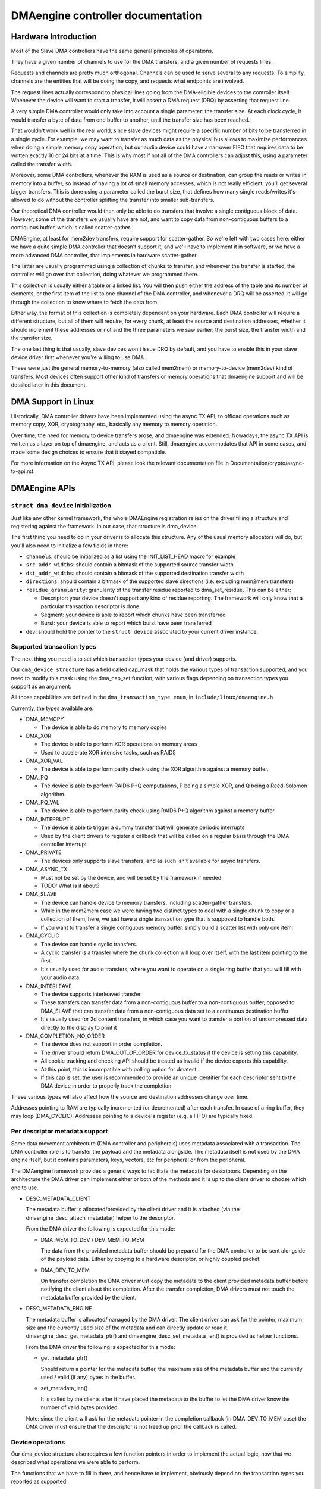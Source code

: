 ==================================
DMAengine controller documentation
==================================

Hardware Introduction
=====================

Most of the Slave DMA controllers have the same general principles of
operations.

They have a given number of channels to use for the DMA transfers, and
a given number of requests lines.

Requests and channels are pretty much orthogonal. Channels can be used
to serve several to any requests. To simplify, channels are the
entities that will be doing the copy, and requests what endpoints are
involved.

The request lines actually correspond to physical lines going from the
DMA-eligible devices to the controller itself. Whenever the device
will want to start a transfer, it will assert a DMA request (DRQ) by
asserting that request line.

A very simple DMA controller would only take into account a single
parameter: the transfer size. At each clock cycle, it would transfer a
byte of data from one buffer to another, until the transfer size has
been reached.

That wouldn't work well in the real world, since slave devices might
require a specific number of bits to be transferred in a single
cycle. For example, we may want to transfer as much data as the
physical bus allows to maximize performances when doing a simple
memory copy operation, but our audio device could have a narrower FIFO
that requires data to be written exactly 16 or 24 bits at a time. This
is why most if not all of the DMA controllers can adjust this, using a
parameter called the transfer width.

Moreover, some DMA controllers, whenever the RAM is used as a source
or destination, can group the reads or writes in memory into a buffer,
so instead of having a lot of small memory accesses, which is not
really efficient, you'll get several bigger transfers. This is done
using a parameter called the burst size, that defines how many single
reads/writes it's allowed to do without the controller splitting the
transfer into smaller sub-transfers.

Our theoretical DMA controller would then only be able to do transfers
that involve a single contiguous block of data. However, some of the
transfers we usually have are not, and want to copy data from
non-contiguous buffers to a contiguous buffer, which is called
scatter-gather.

DMAEngine, at least for mem2dev transfers, require support for
scatter-gather. So we're left with two cases here: either we have a
quite simple DMA controller that doesn't support it, and we'll have to
implement it in software, or we have a more advanced DMA controller,
that implements in hardware scatter-gather.

The latter are usually programmed using a collection of chunks to
transfer, and whenever the transfer is started, the controller will go
over that collection, doing whatever we programmed there.

This collection is usually either a table or a linked list. You will
then push either the address of the table and its number of elements,
or the first item of the list to one channel of the DMA controller,
and whenever a DRQ will be asserted, it will go through the collection
to know where to fetch the data from.

Either way, the format of this collection is completely dependent on
your hardware. Each DMA controller will require a different structure,
but all of them will require, for every chunk, at least the source and
destination addresses, whether it should increment these addresses or
not and the three parameters we saw earlier: the burst size, the
transfer width and the transfer size.

The one last thing is that usually, slave devices won't issue DRQ by
default, and you have to enable this in your slave device driver first
whenever you're willing to use DMA.

These were just the general memory-to-memory (also called mem2mem) or
memory-to-device (mem2dev) kind of transfers. Most devices often
support other kind of transfers or memory operations that dmaengine
support and will be detailed later in this document.

DMA Support in Linux
====================

Historically, DMA controller drivers have been implemented using the
async TX API, to offload operations such as memory copy, XOR,
cryptography, etc., basically any memory to memory operation.

Over time, the need for memory to device transfers arose, and
dmaengine was extended. Nowadays, the async TX API is written as a
layer on top of dmaengine, and acts as a client. Still, dmaengine
accommodates that API in some cases, and made some design choices to
ensure that it stayed compatible.

For more information on the Async TX API, please look the relevant
documentation file in Documentation/crypto/async-tx-api.rst.

DMAEngine APIs
==============

``struct dma_device`` Initialization
------------------------------------

Just like any other kernel framework, the whole DMAEngine registration
relies on the driver filling a structure and registering against the
framework. In our case, that structure is dma_device.

The first thing you need to do in your driver is to allocate this
structure. Any of the usual memory allocators will do, but you'll also
need to initialize a few fields in there:

- ``channels``: should be initialized as a list using the
  INIT_LIST_HEAD macro for example

- ``src_addr_widths``:
  should contain a bitmask of the supported source transfer width

- ``dst_addr_widths``:
  should contain a bitmask of the supported destination transfer width

- ``directions``:
  should contain a bitmask of the supported slave directions
  (i.e. excluding mem2mem transfers)

- ``residue_granularity``:
  granularity of the transfer residue reported to dma_set_residue.
  This can be either:

  - Descriptor:
    your device doesn't support any kind of residue
    reporting. The framework will only know that a particular
    transaction descriptor is done.

  - Segment:
    your device is able to report which chunks have been transferred

  - Burst:
    your device is able to report which burst have been transferred

- ``dev``: should hold the pointer to the ``struct device`` associated
  to your current driver instance.

Supported transaction types
---------------------------

The next thing you need is to set which transaction types your device
(and driver) supports.

Our ``dma_device structure`` has a field called cap_mask that holds the
various types of transaction supported, and you need to modify this
mask using the dma_cap_set function, with various flags depending on
transaction types you support as an argument.

All those capabilities are defined in the ``dma_transaction_type enum``,
in ``include/linux/dmaengine.h``

Currently, the types available are:

- DMA_MEMCPY

  - The device is able to do memory to memory copies

- DMA_XOR

  - The device is able to perform XOR operations on memory areas

  - Used to accelerate XOR intensive tasks, such as RAID5

- DMA_XOR_VAL

  - The device is able to perform parity check using the XOR
    algorithm against a memory buffer.

- DMA_PQ

  - The device is able to perform RAID6 P+Q computations, P being a
    simple XOR, and Q being a Reed-Solomon algorithm.

- DMA_PQ_VAL

  - The device is able to perform parity check using RAID6 P+Q
    algorithm against a memory buffer.

- DMA_INTERRUPT

  - The device is able to trigger a dummy transfer that will
    generate periodic interrupts

  - Used by the client drivers to register a callback that will be
    called on a regular basis through the DMA controller interrupt

- DMA_PRIVATE

  - The devices only supports slave transfers, and as such isn't
    available for async transfers.

- DMA_ASYNC_TX

  - Must not be set by the device, and will be set by the framework
    if needed

  - TODO: What is it about?

- DMA_SLAVE

  - The device can handle device to memory transfers, including
    scatter-gather transfers.

  - While in the mem2mem case we were having two distinct types to
    deal with a single chunk to copy or a collection of them, here,
    we just have a single transaction type that is supposed to
    handle both.

  - If you want to transfer a single contiguous memory buffer,
    simply build a scatter list with only one item.

- DMA_CYCLIC

  - The device can handle cyclic transfers.

  - A cyclic transfer is a transfer where the chunk collection will
    loop over itself, with the last item pointing to the first.

  - It's usually used for audio transfers, where you want to operate
    on a single ring buffer that you will fill with your audio data.

- DMA_INTERLEAVE

  - The device supports interleaved transfer.

  - These transfers can transfer data from a non-contiguous buffer
    to a non-contiguous buffer, opposed to DMA_SLAVE that can
    transfer data from a non-contiguous data set to a continuous
    destination buffer.

  - It's usually used for 2d content transfers, in which case you
    want to transfer a portion of uncompressed data directly to the
    display to print it

- DMA_COMPLETION_NO_ORDER

  - The device does not support in order completion.

  - The driver should return DMA_OUT_OF_ORDER for device_tx_status if
    the device is setting this capability.

  - All cookie tracking and checking API should be treated as invalid if
    the device exports this capability.

  - At this point, this is incompatible with polling option for dmatest.

  - If this cap is set, the user is recommended to provide an unique
    identifier for each descriptor sent to the DMA device in order to
    properly track the completion.

These various types will also affect how the source and destination
addresses change over time.

Addresses pointing to RAM are typically incremented (or decremented)
after each transfer. In case of a ring buffer, they may loop
(DMA_CYCLIC). Addresses pointing to a device's register (e.g. a FIFO)
are typically fixed.

Per descriptor metadata support
-------------------------------
Some data movement architecture (DMA controller and peripherals) uses metadata
associated with a transaction. The DMA controller role is to transfer the
payload and the metadata alongside.
The metadata itself is not used by the DMA engine itself, but it contains
parameters, keys, vectors, etc for peripheral or from the peripheral.

The DMAengine framework provides a generic ways to facilitate the metadata for
descriptors. Depending on the architecture the DMA driver can implement either
or both of the methods and it is up to the client driver to choose which one
to use.

- DESC_METADATA_CLIENT

  The metadata buffer is allocated/provided by the client driver and it is
  attached (via the dmaengine_desc_attach_metadata() helper to the descriptor.

  From the DMA driver the following is expected for this mode:

  - DMA_MEM_TO_DEV / DEV_MEM_TO_MEM

    The data from the provided metadata buffer should be prepared for the DMA
    controller to be sent alongside of the payload data. Either by copying to a
    hardware descriptor, or highly coupled packet.

  - DMA_DEV_TO_MEM

    On transfer completion the DMA driver must copy the metadata to the client
    provided metadata buffer before notifying the client about the completion.
    After the transfer completion, DMA drivers must not touch the metadata
    buffer provided by the client.

- DESC_METADATA_ENGINE

  The metadata buffer is allocated/managed by the DMA driver. The client driver
  can ask for the pointer, maximum size and the currently used size of the
  metadata and can directly update or read it. dmaengine_desc_get_metadata_ptr()
  and dmaengine_desc_set_metadata_len() is provided as helper functions.

  From the DMA driver the following is expected for this mode:

  - get_metadata_ptr()

    Should return a pointer for the metadata buffer, the maximum size of the
    metadata buffer and the currently used / valid (if any) bytes in the buffer.

  - set_metadata_len()

    It is called by the clients after it have placed the metadata to the buffer
    to let the DMA driver know the number of valid bytes provided.

  Note: since the client will ask for the metadata pointer in the completion
  callback (in DMA_DEV_TO_MEM case) the DMA driver must ensure that the
  descriptor is not freed up prior the callback is called.

Device operations
-----------------

Our dma_device structure also requires a few function pointers in
order to implement the actual logic, now that we described what
operations we were able to perform.

The functions that we have to fill in there, and hence have to
implement, obviously depend on the transaction types you reported as
supported.

- ``device_alloc_chan_resources``

- ``device_free_chan_resources``

  - These functions will be called whenever a driver will call
    ``dma_request_channel`` or ``dma_release_channel`` for the first/last
    time on the channel associated to that driver.

  - They are in charge of allocating/freeing all the needed
    resources in order for that channel to be useful for your driver.

  - These functions can sleep.

- ``device_prep_dma_*``

  - These functions are matching the capabilities you registered
    previously.

  - These functions all take the buffer or the scatterlist relevant
    for the transfer being prepared, and should create a hardware
    descriptor or a list of hardware descriptors from it

  - These functions can be called from an interrupt context

  - Any allocation you might do should be using the GFP_NOWAIT
    flag, in order not to potentially sleep, but without depleting
    the emergency pool either.

  - Drivers should try to pre-allocate any memory they might need
    during the transfer setup at probe time to avoid putting to
    much pressure on the nowait allocator.

  - It should return a unique instance of the
    ``dma_async_tx_descriptor structure``, that further represents this
    particular transfer.

  - This structure can be initialized using the function
    ``dma_async_tx_descriptor_init``.

  - You'll also need to set two fields in this structure:

    - flags:
      TODO: Can it be modified by the driver itself, or
      should it be always the flags passed in the arguments

    - tx_submit: A pointer to a function you have to implement,
      that is supposed to push the current transaction descriptor to a
      pending queue, waiting for issue_pending to be called.

  - In this structure the function pointer callback_result can be
    initialized in order for the submitter to be notified that a
    transaction has completed. In the earlier code the function pointer
    callback has been used. However it does not provide any status to the
    transaction and will be deprecated. The result structure defined as
    ``dmaengine_result`` that is passed in to callback_result
    has two fields:

    - result: This provides the transfer result defined by
      ``dmaengine_tx_result``. Either success or some error condition.

    - residue: Provides the residue bytes of the transfer for those that
      support residue.

- ``device_issue_pending``

  - Takes the first transaction descriptor in the pending queue,
    and starts the transfer. Whenever that transfer is done, it
    should move to the next transaction in the list.

  - This function can be called in an interrupt context

- ``device_tx_status``

  - Should report the bytes left to go over on the given channel

  - Should only care about the transaction descriptor passed as
    argument, not the currently active one on a given channel

  - The tx_state argument might be NULL

  - Should use dma_set_residue to report it

  - In the case of a cyclic transfer, it should only take into
    account the current period.

  - Should return DMA_OUT_OF_ORDER if the device does not support in order
    completion and is completing the operation out of order.

  - This function can be called in an interrupt context.

- device_config

  - Reconfigures the channel with the configuration given as argument

  - This command should NOT perform synchronously, or on any
    currently queued transfers, but only on subsequent ones

  - In this case, the function will receive a ``dma_slave_config``
    structure pointer as an argument, that will detail which
    configuration to use.

  - Even though that structure contains a direction field, this
    field is deprecated in favor of the direction argument given to
    the prep_* functions

  - This call is mandatory for slave operations only. This should NOT be
    set or expected to be set for memcpy operations.
    If a driver support both, it should use this call for slave
    operations only and not for memcpy ones.

- device_pause

  - Pauses a transfer on the channel

  - This command should operate synchronously on the channel,
    pausing right away the work of the given channel

- device_resume

  - Resumes a transfer on the channel

  - This command should operate synchronously on the channel,
    resuming right away the work of the given channel

- device_terminate_all

  - Aborts all the pending and ongoing transfers on the channel

  - For aborted transfers the complete callback should not be called

  - Can be called from atomic context or from within a complete
    callback of a descriptor. Must not sleep. Drivers must be able
    to handle this correctly.

  - Termination may be asynchronous. The driver does not have to
    wait until the currently active transfer has completely stopped.
    See device_synchronize.

- device_synchronize

  - Must synchronize the termination of a channel to the current
    context.

  - Must make sure that memory for previously submitted
    descriptors is no longer accessed by the DMA controller.

  - Must make sure that all complete callbacks for previously
    submitted descriptors have finished running and none are
    scheduled to run.

  - May sleep.


Misc notes
==========

(stuff that should be documented, but don't really know
where to put them)

``dma_run_dependencies``

- Should be called at the end of an async TX transfer, and can be
  ignored in the slave transfers case.

- Makes sure that dependent operations are run before marking it
  as complete.

dma_cookie_t

- it's a DMA transaction ID that will increment over time.

- Not really relevant any more since the introduction of ``virt-dma``
  that abstracts it away.

DMA_CTRL_ACK

- If clear, the descriptor cannot be reused by provider until the
  client acknowledges receipt, i.e. has has a chance to establish any
  dependency chains

- This can be acked by invoking async_tx_ack()

- If set, does not mean descriptor can be reused

DMA_CTRL_REUSE

- If set, the descriptor can be reused after being completed. It should
  not be freed by provider if this flag is set.

- The descriptor should be prepared for reuse by invoking
  ``dmaengine_desc_set_reuse()`` which will set DMA_CTRL_REUSE.

- ``dmaengine_desc_set_reuse()`` will succeed only when channel support
  reusable descriptor as exhibited by capabilities

- As a consequence, if a device driver wants to skip the
  ``dma_map_sg()`` and ``dma_unmap_sg()`` in between 2 transfers,
  because the DMA'd data wasn't used, it can resubmit the transfer right after
  its completion.

- Descriptor can be freed in few ways

  - Clearing DMA_CTRL_REUSE by invoking
    ``dmaengine_desc_clear_reuse()`` and submitting for last txn

  - Explicitly invoking ``dmaengine_desc_free()``, this can succeed only
    when DMA_CTRL_REUSE is already set

  - Terminating the channel

- DMA_PREP_CMD

  - If set, the client driver tells DMA controller that passed data in DMA
    API is command data.

  - Interpretation of command data is DMA controller specific. It can be
    used for issuing commands to other peripherals/register reads/register
    writes for which the descriptor should be in different format from
    normal data descriptors.

General Design Notes
====================

Most of the DMAEngine drivers you'll see are based on a similar design
that handles the end of transfer interrupts in the handler, but defer
most work to a tasklet, including the start of a new transfer whenever
the previous transfer ended.

This is a rather inefficient design though, because the inter-transfer
latency will be not only the interrupt latency, but also the
scheduling latency of the tasklet, which will leave the channel idle
in between, which will slow down the global transfer rate.

You should avoid this kind of practice, and instead of electing a new
transfer in your tasklet, move that part to the interrupt handler in
order to have a shorter idle window (that we can't really avoid
anyway).

Glossary
========

- Burst: A number of consecutive read or write operations that
  can be queued to buffers before being flushed to memory.

- Chunk: A contiguous collection of bursts

- Transfer: A collection of chunks (be it contiguous or not)
